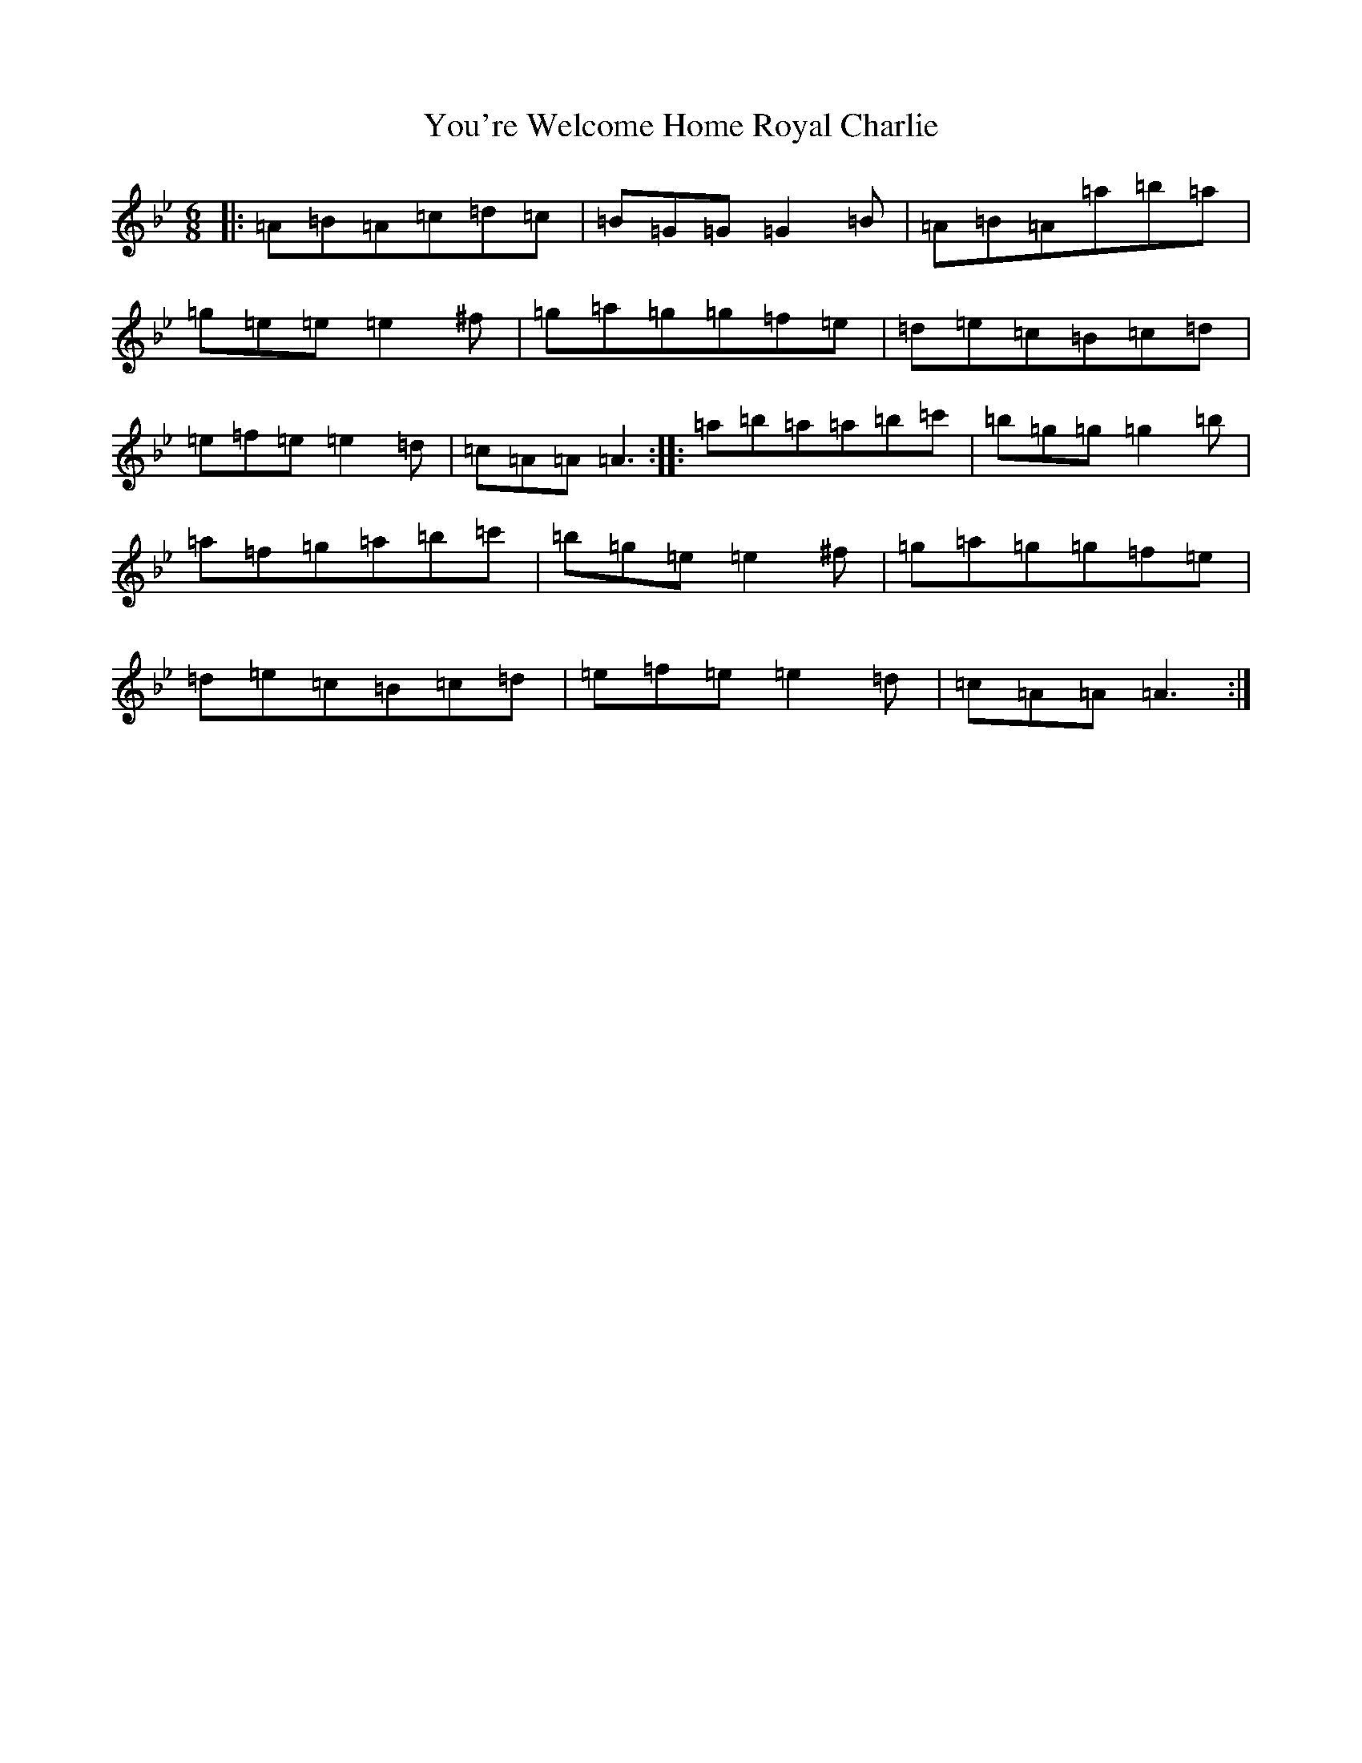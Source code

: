 X: 2394
T: You're Welcome Home Royal Charlie
S: https://thesession.org/tunes/10017#setting20157
Z: A Dorian
R: march
M:6/8
L:1/8
K: C Dorian
|:=A=B=A=c=d=c|=B=G=G=G2=B|=A=B=A=a=b=a|=g=e=e=e2^f|=g=a=g=g=f=e|=d=e=c=B=c=d|=e=f=e=e2=d|=c=A=A=A3:||:=a=b=a=a=b=c'|=b=g=g=g2=b|=a=f=g=a=b=c'|=b=g=e=e2^f|=g=a=g=g=f=e|=d=e=c=B=c=d|=e=f=e=e2=d|=c=A=A=A3:|
